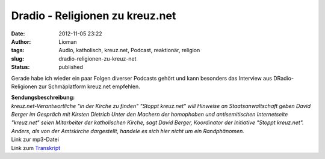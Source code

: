 Dradio - Religionen zu kreuz.net
################################
:date: 2012-11-05 23:22
:author: Lioman
:tags: Audio, katholisch, kreuz.net, Podcast, reaktionär, religion
:slug: dradio-religionen-zu-kreuz-net
:status: published

Gerade habe ich wieder ein paar Folgen diverser Podcasts gehört und kann
besonders das Interview aus DRadio-Religionen zur Schmäplatform
kreuz.net empfehlen.

| **Sendungsbeschreibung:**
| *kreuz.net-Verantwortliche "in der Kirche zu finden" "Stoppt
  kreuz.net" will Hinweise an Staatsanwaltschaft geben David Berger im
  Gespräch mit Kirsten Dietrich Unter den Machern der homophoben und
  antisemitischen Internetseite "kreuz.net" seien Mitarbeiter der
  katholischen Kirche, sagt David Berger, Koordinator der Initiative
  "Stoppt kreuz.net". Anders, als von der Amtskirche dargestellt,
  handele es sich hier nicht um ein Randphänomen.*

| Link zur mp3-Datei
| Link zum
  `Transkript <http://www.dradio.de/dkultur/sendungen/religionen/1911348/>`__

